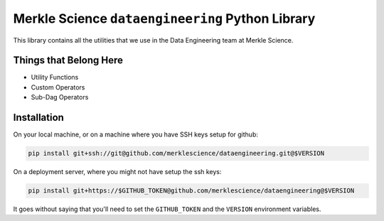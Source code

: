 ==================================================
Merkle Science ``dataengineering`` Python Library
==================================================

This library contains all the utilities that we use in the Data Engineering team at Merkle Science.

----------------------------------------------------
Things that Belong Here
----------------------------------------------------

* Utility Functions
* Custom Operators
* Sub-Dag Operators

-------------------------------------------------
Installation
-------------------------------------------------

On your local machine, or on a machine where you have SSH keys setup for github:

.. code-block:: bash

   pip install git+ssh://git@github.com/merklescience/dataengineering.git@$VERSION

On a deployment server, where you might not have setup the ssh keys:

.. code-block:: bash

   pip install git+https://$GITHUB_TOKEN@github.com/merklescience/dataengineering@$VERSION


It goes without saying that you'll need to set the ``GITHUB_TOKEN`` and the
``VERSION`` environment variables.
